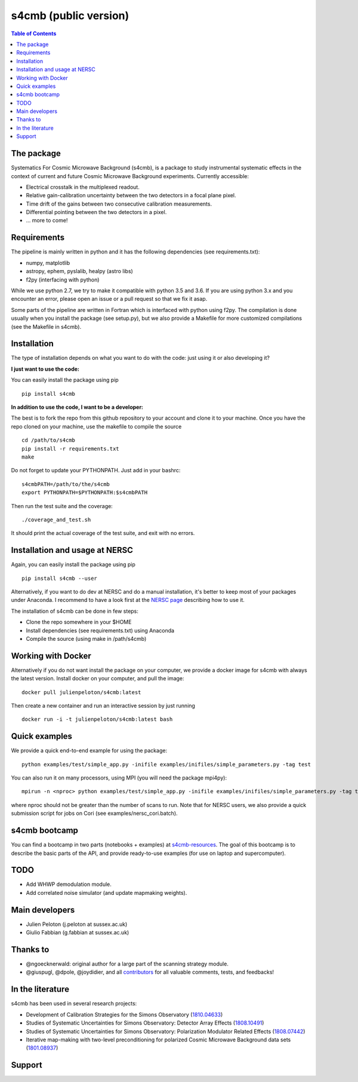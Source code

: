 =============================
s4cmb (public version)
=============================

.. image:: https://travis-ci.org/JulienPeloton/s4cmb.svg?branch=master
    :target: https://travis-ci.org/JulienPeloton/s4cmb

.. image:: https://coveralls.io/repos/github/JulienPeloton/s4cmb/badge.svg?branch=master
    :target: https://coveralls.io/github/JulienPeloton/s4cmb?branch=master

.. raw:: html

    <img src="https://github.com/JulienPeloton/s4cmb/blob/master/s4cmb/data/intro.png" height="400px">

.. contents:: **Table of Contents**

The package
===============
Systematics For Cosmic Microwave Background (s4cmb), is a package to
study instrumental systematic effects in the context of current and future
Cosmic Microwave Background experiments. Currently accessible:

* Electrical crosstalk in the multiplexed readout.
* Relative gain-calibration uncertainty between the two detectors in a focal plane pixel.
* Time drift of the gains between two consecutive calibration measurements.
* Differential pointing between the two detectors in a pixel.
* ... more to come!

Requirements
===============
The pipeline is mainly written in python and it has the following dependencies (see requirements.txt):

* numpy, matplotlib
* astropy, ephem, pyslalib, healpy (astro libs)
* f2py (interfacing with python)

While we use python 2.7, we try to make it compatible with python 3.5 and 3.6.
If you are using python 3.x and you encounter an error, please open an issue or a
pull request so that we fix it asap.

Some parts of the pipeline are written in Fortran which is interfaced with
python using f2py. The compilation is done usually when you install the
package (see setup.py), but we also provide a Makefile for more
customized compilations (see the Makefile in s4cmb).

Installation
===============

The type of installation depends on what you want to do with the code:
just using it or also developing it?

**I just want to use the code:**

You can easily install the package using pip

::

    pip install s4cmb

**In addition to use the code, I want to be a developer:**

The best is to fork the repo from this github repository to your account and clone it to your machine.
Once you have the repo cloned on your machine, use the makefile to compile the source

::

    cd /path/to/s4cmb
    pip install -r requirements.txt
    make

Do not forget to update your PYTHONPATH. Just add in your bashrc:

::

    s4cmbPATH=/path/to/the/s4cmb
    export PYTHONPATH=$PYTHONPATH:$s4cmbPATH

Then run the test suite and the coverage:

::

    ./coverage_and_test.sh

It should print the actual coverage of the test suite, and exit with no errors.

Installation and usage at NERSC
===============

Again, you can easily install the package using pip

::

    pip install s4cmb --user

Alternatively, if you want to do dev at NERSC and do a manual installation, it's better to keep most of your packages under Anaconda.
I recommend to have a look first at the `NERSC page <https://www.nersc.gov/users/data-analytics/data-analytics-2/python/anaconda-python/>`_ describing how to use it.

The installation of s4cmb can be done in few steps:

* Clone the repo somewhere in your $HOME
* Install dependencies (see requirements.txt) using Anaconda
* Compile the source (using make in /path/s4cmb)

Working with Docker
===============
Alternatively if you do not want install the package on your computer,
we provide a docker image for s4cmb with always the latest version. Install
docker on your computer, and pull the image:

::

    docker pull julienpeloton/s4cmb:latest

Then create a new container and run an interactive session by just running

::

    docker run -i -t julienpeloton/s4cmb:latest bash

Quick examples
===============
We provide a quick end-to-end example for using the package:

::

    python examples/test/simple_app.py -inifile examples/inifiles/simple_parameters.py -tag test

You can also run it on many processors, using MPI (you will need the package mpi4py):

::

    mpirun -n <nproc> python examples/test/simple_app.py -inifile examples/inifiles/simple_parameters.py -tag test_MPI

where nproc should not be greater than the number of scans to run.
Note that for NERSC users, we also provide a quick submission script for jobs on Cori (see examples/nersc_cori.batch).

s4cmb bootcamp
===============

You can find a bootcamp in two parts (notebooks + examples) at `s4cmb-resources <https://github.com/JulienPeloton/s4cmb-resources>`_.
The goal of this bootcamp is to describe the basic parts of the API, and provide ready-to-use examples (for use on laptop and supercomputer).


TODO
===============

* Add WHWP demodulation module.
* Add correlated noise simulator (and update mapmaking weights).

Main developers
===============
* Julien Peloton (j.peloton at sussex.ac.uk)
* Giulio Fabbian (g.fabbian at sussex.ac.uk)

Thanks to
===============
* @ngoecknerwald: original author for a large part of the scanning strategy module.
* @giuspugl, @dpole, @joydidier, and all `contributors <https://github.com/JulienPeloton/s4cmb/graphs/contributors>`_ for all valuable comments, tests, and feedbacks!

In the literature
===============

s4cmb has been used in several research projects:

* Development of Calibration Strategies for the Simons Observatory (`1810.04633 <https://arxiv.org/abs/1810.04633>`_)
* Studies of Systematic Uncertainties for Simons Observatory: Detector Array Effects (`1808.10491 <https://arxiv.org/abs/1808.10491>`_)
* Studies of Systematic Uncertainties for Simons Observatory: Polarization Modulator Related Effects (`1808.07442 <https://arxiv.org/abs/1808.07442>`_)
* Iterative map-making with two-level preconditioning for polarized Cosmic Microwave Background data sets (`1801.08937 <https://arxiv.org/abs/1801.08937>`_)

Support
===============

.. raw:: html

    <img src="https://github.com/JulienPeloton/s4cmb/blob/master/s4cmb/data/LOGO-ERC.jpg" height="200px">

